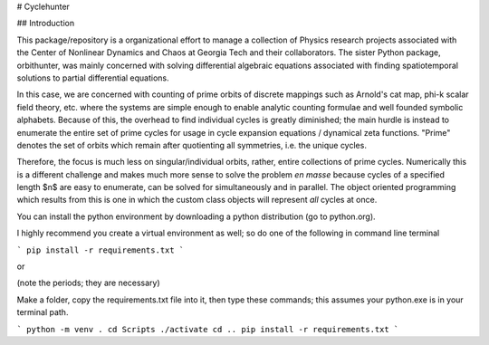 # Cyclehunter

## Introduction

This package/repository is a organizational effort to manage a collection of Physics research projects associated
with the Center of Nonlinear Dynamics and Chaos at Georgia Tech and their collaborators. The sister Python package,
orbithunter, was mainly concerned with solving differential algebraic equations associated with finding spatiotemporal
solutions to partial differential equations. 

In this case, we are concerned with counting of prime orbits of discrete mappings such as Arnold's cat map, phi-k scalar
field theory, etc. where the systems are simple enough to enable analytic counting formulae and well founded symbolic
alphabets. Because of this, the overhead to find individual cycles is greatly diminished; the main hurdle is instead to
enumerate the entire set of prime cycles for usage in cycle expansion equations / dynamical zeta functions. "Prime"
denotes the set of orbits which remain after quotienting all symmetries, i.e. the unique cycles.

Therefore, the focus is much less on singular/individual orbits, rather, entire collections of prime cycles. Numerically
this is a different challenge and makes much more sense to solve the problem *en masse* because cycles of a specified 
length $n$ are easy to enumerate, can be solved for simultaneously and in parallel. The object oriented programming
which results from this is one in which the custom class objects will represent *all* cycles at once. 

You can install the python environment by downloading a python distribution (go to python.org).

I highly recommend you create a virtual environment as well; so do one of the following
in command line terminal


```
pip install -r requirements.txt
```

or

(note the periods; they are necessary)

Make a folder, copy the requirements.txt file into it, then type these commands; this
assumes your python.exe is in your terminal path. 

```
python -m venv .
cd Scripts
./activate
cd ..
pip install -r requirements.txt
```